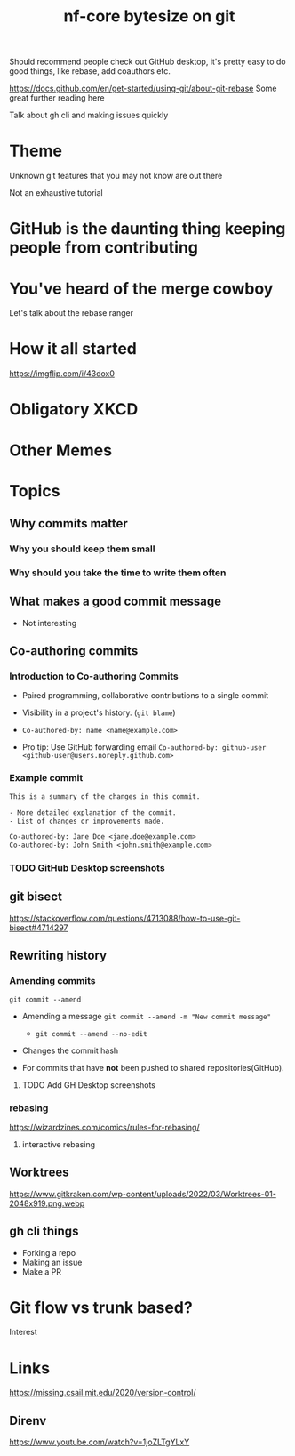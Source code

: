 #+title: nf-core bytesize on git

Should recommend people check out GitHub desktop, it's pretty easy to do good things, like rebase, add coauthors etc.

https://docs.github.com/en/get-started/using-git/about-git-rebase Some great further reading here


Talk about gh cli and making issues quickly

* Theme

Unknown git features that you may not know are out there

Not an exhaustive tutorial

* GitHub is the daunting thing keeping people from contributing
:PROPERTIES:
:CREATED:  [2023-10-20 Fri 21:49]
:END:
* You've heard of the merge cowboy
:PROPERTIES:
:CREATED:  [2023-10-18 Wed 09:49]
:END:

Let's talk about the rebase ranger
* How it all started
[[https://imgflip.com/i/43dox0]]
* Obligatory XKCD
[[https://imgs.xkcd.com/comics/git.png]]
* Other Memes
[[http://devhumor.com/content/uploads/images/June2019/git-comic-4.png]]
[[https://miro.medium.com/v2/resize:fit:1200/0*tmfbLDU_hIeg0B3B.jpg]]
* Topics
** Why commits matter
*** Why you should keep them small
*** Why should you take the time to write them often

** What makes a good commit message
- Not interesting

** Co-authoring commits

*** Introduction to Co-authoring Commits
- Paired programming, collaborative contributions to a single commit
- Visibility in a project's history. (~git blame~)

- ~Co-authored-by: name <name@example.com>~
- Pro tip: Use GitHub forwarding email
  ~Co-authored-by: github-user <github-user@users.noreply.github.com>~



*** Example commit

#+begin_src txt
This is a summary of the changes in this commit.

- More detailed explanation of the commit.
- List of changes or improvements made.

Co-authored-by: Jane Doe <jane.doe@example.com>
Co-authored-by: John Smith <john.smith@example.com>
#+end_src

*** TODO GitHub Desktop screenshots

** git bisect
https://stackoverflow.com/questions/4713088/how-to-use-git-bisect#4714297
** Rewriting history
*** Amending commits

~git commit --amend~
- Amending a message ~git commit --amend -m "New commit message"~
  - ~git commit --amend --no-edit~
- Changes the commit hash

- For commits that have *not* been pushed to shared repositories(GitHub).

# - Mention that it's primarily used to correct the last commit but can be used with interactive rebase for earlier commits.
**** TODO Add GH Desktop screenshots
*** rebasing
[[https://wizardzines.com/images/uploads/46d480e3f5029644.png]]
https://wizardzines.com/comics/rules-for-rebasing/
**** interactive rebasing
** Worktrees
https://www.gitkraken.com/wp-content/uploads/2022/03/Worktrees-01-2048x919.png.webp
** gh cli things

- Forking a repo
- Making an issue
- Make a PR

* Git flow vs trunk based?

Interest

* Links
https://missing.csail.mit.edu/2020/version-control/
** Direnv
https://www.youtube.com/watch?v=1joZLTgYLxY
